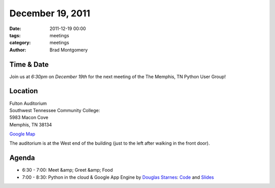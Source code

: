 December 19, 2011
#################

:date: 2011-12-19 00:00
:tags: meetings
:category: meetings
:author: Brad Montgomery

Time & Date
-----------
Join us at *6:30pm* on *December 19th*
for the next meeting of the The Memphis, 
TN Python User Group!

Location
--------
| Fulton Auditorium
| Southwest Tennessee Community College: 
| 5983 Macon Cove
| Memphis, TN 38134

`Google Map <http://goo.gl/DUKFg>`_

The auditorium is at the West end of the building 
(just to the left after walking in the front door). 

Agenda
------
* 6:30 - 7:00: Meet &amp; Greet &amp; Food
* 7:00 - 8:30: Python in the cloud & Google App Engine by `Douglas Starnes <https://plus.google.com/102288396289474737640/posts>`_: `Code <http://bit.ly/mempy-im121911code>`_ and `Slides <http://bit.ly/mempy-im121911slides>`_

